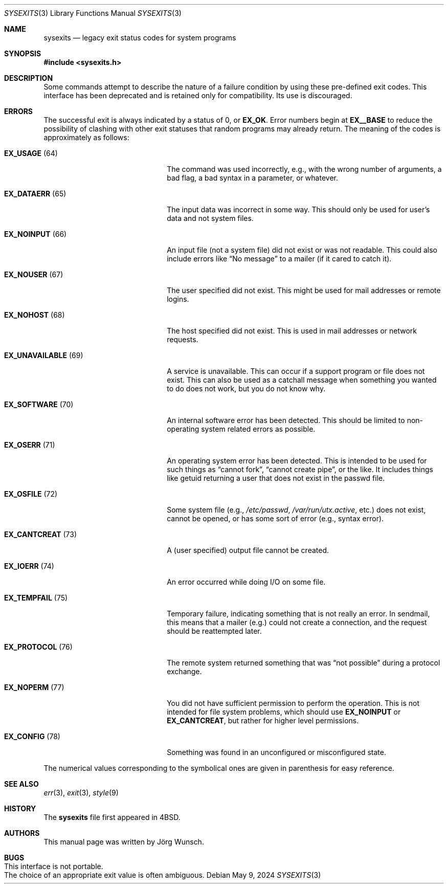 .\"-
.\" SPDX-License-Identifier: BSD-2-Clause
.\"
.\" Copyright (c) 1996 Joerg Wunsch. All rights reserved.
.\"
.\" Redistribution and use in source and binary forms, with or without
.\" modification, are permitted provided that the following conditions
.\" are met:
.\" 1. Redistributions of source code must retain the above copyright
.\"    notice, this list of conditions and the following disclaimer.
.\" 2. Redistributions in binary form must reproduce the above copyright
.\"    notice, this list of conditions and the following disclaimer in the
.\"    documentation and/or other materials provided with the distribution.
.\"
.\" THIS SOFTWARE IS PROVIDED BY THE DEVELOPERS ``AS IS'' AND ANY EXPRESS OR
.\" IMPLIED WARRANTIES, INCLUDING, BUT NOT LIMITED TO, THE IMPLIED WARRANTIES
.\" OF MERCHANTABILITY AND FITNESS FOR A PARTICULAR PURPOSE ARE DISCLAIMED.
.\" IN NO EVENT SHALL THE DEVELOPERS BE LIABLE FOR ANY DIRECT, INDIRECT,
.\" INCIDENTAL, SPECIAL, EXEMPLARY, OR CONSEQUENTIAL DAMAGES (INCLUDING, BUT
.\" NOT LIMITED TO, PROCUREMENT OF SUBSTITUTE GOODS OR SERVICES; LOSS OF USE,
.\" DATA, OR PROFITS; OR BUSINESS INTERRUPTION) HOWEVER CAUSED AND ON ANY
.\" THEORY OF LIABILITY, WHETHER IN CONTRACT, STRICT LIABILITY, OR TORT
.\" (INCLUDING NEGLIGENCE OR OTHERWISE) ARISING IN ANY WAY OUT OF THE USE OF
.\" THIS SOFTWARE, EVEN IF ADVISED OF THE POSSIBILITY OF SUCH DAMAGE.
.\"
.Dd May 9, 2024
.Dt SYSEXITS 3
.Os
.Sh NAME
.Nm sysexits
.Nd legacy exit status codes for system programs
.Sh SYNOPSIS
.In sysexits.h
.Sh DESCRIPTION
Some commands attempt to describe the nature of a failure condition
by using these pre-defined exit codes.
This interface has been deprecated and is retained only for compatibility.
Its use is discouraged.
.Sh ERRORS
The successful exit is always indicated by a status of 0, or
.Sy EX_OK .
Error numbers begin at
.Sy EX__BASE
to reduce the possibility of clashing with other exit statuses that
random programs may already return.
The meaning of the codes is
approximately as follows:
.Bl -tag -width "EX_UNAVAILABLEXX(XX)"
.It Sy EX_USAGE Pq 64
The command was used incorrectly, e.g., with the wrong number of
arguments, a bad flag, a bad syntax in a parameter, or whatever.
.It Sy EX_DATAERR Pq 65
The input data was incorrect in some way.
This should only be used
for user's data and not system files.
.It Sy EX_NOINPUT Pq 66
An input file (not a system file) did not exist or was not readable.
This could also include errors like
.Dq \&No message
to a mailer (if it cared to catch it).
.It Sy EX_NOUSER Pq 67
The user specified did not exist.
This might be used for mail
addresses or remote logins.
.It Sy EX_NOHOST Pq 68
The host specified did not exist.
This is used in mail addresses or
network requests.
.It Sy EX_UNAVAILABLE Pq 69
A service is unavailable.
This can occur if a support program or file
does not exist.
This can also be used as a catchall message when
something you wanted to do does not work, but you do not know why.
.It Sy EX_SOFTWARE Pq 70
An internal software error has been detected.
This should be limited
to non-operating system related errors as possible.
.It Sy EX_OSERR Pq 71
An operating system error has been detected.
This is intended to be
used for such things as
.Dq cannot fork ,
.Dq cannot create pipe ,
or the like.
It includes things like getuid returning a user that
does not exist in the passwd file.
.It Sy EX_OSFILE Pq 72
Some system file (e.g.,
.Pa /etc/passwd ,
.Pa /var/run/utx.active ,
etc.) does not exist, cannot be opened, or has some sort of error
(e.g., syntax error).
.It Sy EX_CANTCREAT Pq 73
A (user specified) output file cannot be created.
.It Sy EX_IOERR Pq 74
An error occurred while doing I/O on some file.
.It Sy EX_TEMPFAIL Pq 75
Temporary failure, indicating something that is not really an error.
In sendmail, this means that a mailer (e.g.) could not create a
connection, and the request should be reattempted later.
.It Sy EX_PROTOCOL Pq 76
The remote system returned something that was
.Dq not possible
during a protocol exchange.
.It Sy EX_NOPERM Pq 77
You did not have sufficient permission to perform the operation.
This is not intended for file system problems, which should use
.Sy EX_NOINPUT
or
.Sy EX_CANTCREAT ,
but rather for higher level permissions.
.It Sy EX_CONFIG Pq 78
Something was found in an unconfigured or misconfigured state.
.El
.Pp
The numerical values corresponding to the symbolical ones are given in
parenthesis for easy reference.
.Sh SEE ALSO
.Xr err 3 ,
.Xr exit 3 ,
.Xr style 9
.Sh HISTORY
The
.Nm
file first appeared in
.Bx 4 .
.Sh AUTHORS
This manual page was written by
.An J\(:org Wunsch .
.Sh BUGS
.Bl -tag -width 0 -compact
.It This interface is not portable.
.It The choice of an appropriate exit value is often ambiguous.
.El
